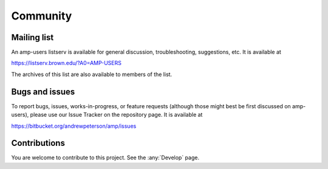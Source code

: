 .. _Community:


==================================
Community
==================================

----------------------------------
Mailing list
----------------------------------

An amp-users listserv is available for general discussion, troubleshooting, suggestions, etc.
It is available at

https://listserv.brown.edu/?A0=AMP-USERS

The archives of this list are also available to members of the list.


----------------------------------
Bugs and issues
----------------------------------

To report bugs, issues, works-in-progress, or feature requests (although those might best be first discussed on amp-users), please use our Issue Tracker on the repository page. It is available at

https://bitbucket.org/andrewpeterson/amp/issues

----------------------------------
Contributions
----------------------------------

You are welcome to contribute to this project. See the :any:`Develop` page.

